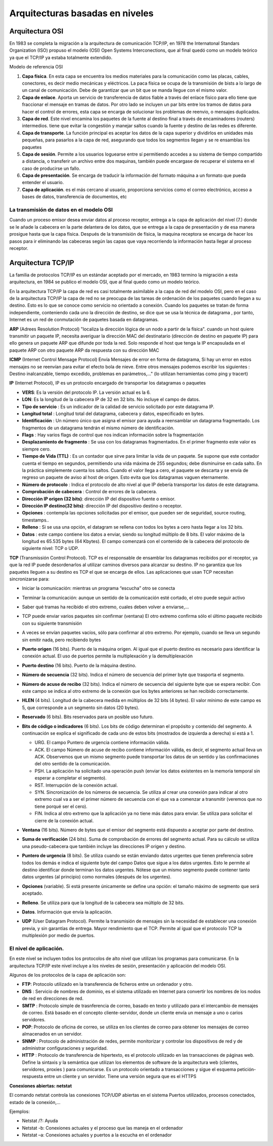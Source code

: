 ********************************
Arquitecturas basadas en niveles
********************************

Arquitectura OSI
================

En 1983 se completa la migración a la arquitectura de comunicación TCP/IP, en 1978 the Internatonal Standars Organization (ISO) propuso el modelo (OSI) Open Systems Interconections, que al final quedó como un modelo teórico ya que el TCP/IP ya estaba totalmente extendido.

Modelo de referencia OSI

.. image:: imagenes/OSI.png

1. **Capa física**. En esta capa se encuentra los medios materiales para la comunicación como las placas, cables, conectores, es decir medio mecánicas y eléctricos. La paca física se ocupa de la transmisión de bists a lo largo de un canal de comunicación. Debe de garantizar que un bit que se manda llegue con el mismo valor.

2. **Capa de enlace**. Aporta un servicio de transferencia de datos fiable a través del enlace físico para ello tiene que fraccionar el mensaje en tramas de datos. Por otro lado se incluyen un par bits entre los tramos de datos para hacer el control de errores, esta capa se encarga de solucionar los problemas de reenvio, o mensajes duplicados.

3. **Capa de red**. Este nivel encamina los paquetes de la fuente al destino final a través de encaminadores (routers) intermedios. tiene que evitar la congestión y manejar saltos cuando la fuente y destino de las redes es diferente.

4. **Capa de transporte**. La función principal es aceptar los datos de la capa superior y dividirlos en unidades más pequeñas, para pasarlos a la capa de red, asegurando que todos los segmentos llegan y se re ensamblas los paquetes

5. **Capa de sesión**. Permite a los usuarios loguearse entre sí permitiendo accedes a su sistema de tiempo compartido a distancia, o transferir un archivo entre dos maquinas, también puede encargase de recuperar el sistema en el caso de producirse un fallo.

6. **Capa de presentación**. Se encarga de traducir la información del formato máquina a un formato que pueda entender el usuario.

7. **Capa de aplicación**. es el más cercano al usuario, proporciona servicios como el correo electrónico, acceso a bases de datos, transferencia de documentos, etc

La transmisión de datos en el modelo OSI
----------------------------------------

Cuando un proceso emisor desea enviar datos al proceso receptor, entrega a la capa de aplicación del nivel (7.) donde se le añade la cabecera en la parte delantera de los datos, que se entrega a la capa de presentación y de esa manera prosigue hasta que la capa física. Después de la transmisión de física, la maquina receptora se encarga de hacer los pasos para ir eliminando las cabeceras según las capas que vaya recorriendo la información hasta llegar al proceso receptor.

Arquitectura TCP/IP
===================

La familia de protocolos TCP/IP es un estándar aceptado por el mercado, en 1983 termino la migración a esta arquitectura, en 1984 se publico el modelo OSI, que al final quedo como un modelo teórico.

.. image:: imagenes/TCP_IP.png

En la arquitectura TCP/IP la capa de red es casi totalmente asimilable a la capa de red del modelo OSI, pero en el caso de la arquitectura TCP/IP la capa de red no se preocupa de las tareas de ordenación de los paquetes cuando llegan a su destino. Esto es lo que se conoce como servicio no orientado a conexión. Cuando los paquetes se tratan de forma independiente, conteniendo cada uno la dirección de destino, se dice que se usa la técnica de datagrama , por tanto, Internet es un red de conmutación de paquetes basada en datagramas.

**ARP** (Adrees Resolution Protocol) "localiza la dirección lógica de un nodo a partir de la física". cuando un host quiere transmitir un paquete IP, necesita averiguar la dirección MAC del destinatario (dirección de destino en paquete IP) para ello genera un paquete ARP que difunde por toda la red. Solo responde el host que tenga la IP encapsulada en el paquete ARP con otro paquete ARP da respuesta con su dirección MAC

**ICMP** (Internet Control Mensage Protocol) Envía Mensajes de error en forma de datagrama, Si hay un error en estos mensajes no se reenvían para evitar el efecto bola de nieve. Entre otros mensajes podemos escribir los siguientes : Destino inalcanzable, tiempo excedido, problemas en parámetros,..." (lo utilizan herramientas como ping y tracert)

**IP** (Internet Protocol), IP es un protocolo encargado de transportar los datagramas o paquetes

.. image:: imagenes/datagrama.png

* **VERS**: Es la versión del protocolo IP. La versión actual es la 6.
    
* **LON**: Es la longitud de la cabecera IP de 32 en 32 bits. No incluye el campo de datos.
        
* **Tipo de servicio** : Es un indicador de la calidad de servicio solicitado por este datagrama IP.
  
* **Longitud total** : Longitud total del datagrama, cabecera y datos, especificado en bytes.
    
* **Identificación** : Un número único que asigna el emisor para ayuda a reensamblar un datagrama fragmentado. Los fragmentos de un datagrama tendrán el mismo número de identificación.

* **Flags** : Hay varios flags de control que nos indican información sobre la fragmentación
    
* **Desplazamiento de fragmento** : Se usa con los datagramas fragmentados. En el primer fragmento este valor es siempre cero.
    
* **Tiempo de Vida (TTL)** : Es un contador que sirve para limitar la vida de un paquete. Se supone que este contador cuenta el tiempo en segundos, permitiendo una vida máxima de 255 segundos; debe disminuirse en cada salto. En la práctica simplemente cuenta los saltos. Cuando el valor llega a cero, el paquete se descarta y se envía de regreso un paquete de aviso al host de origen. Esto evita que los datagramas vaguen eternamente.
    
* **Número de protocolo** : Indica el protocolo de alto nivel al que IP debería transportar los datos de este datagrama.
    
* **Comprobación de cabecera** : Control de errores de la cabecera.
    
* **Dirección IP origen (32 bits)**: dirección IP del dispositivo fuente o emisor.

* **Dirección IP destino(32 bits)**: dirección IP del dispositivo destino o receptor.
    
* **Opciones** : contempla las opciones solicitadas por el emisor, que pueden ser de seguridad, source routing, timestamps..
    
* **Relleno** : Si se usa una opción, el datagram se rellena con todos los bytes a cero hasta llegar a los 32 bits.
    
* **Datos** : este campo contiene los datos a enviar, siendo su longitud múltiplo de 8 bits. El valor máximo de la longitud es 65.535 bytes (64 Kbytes). El campo comenzará con el contenido de la cabecera del protocolo de siguiente nivel: TCP o UDP.

**TCP** (Transmissión Control Protocol). TCP es el responsable de ensamblar los datagramas recibidos por el receptor, ya que la red IP puede desordenarlos al utilizar caminos diversos para alcanzar su destino. IP no garantiza que los paquetes lleguen a su destino es TCP el que se encarga de ellos. Las aplicaciones que usan TCP necesitan sincronizarse para:

* Iniciar la comunicación: mientras un programa “escucha” otro se conecta
    
* Terminar la comunicación: aunque un sentido de la comunicación esté cortado, el otro puede seguir activo
    
* Saber qué tramas ha recibido el otro extremo, cuales deben volver a enviarse,…
  
* TCP puede enviar varios paquetes sin confirmar (ventana) El otro extremo confirma sólo el último paquete recibido con su siguiente transmisión
    
* A veces se envían paquetes vacíos, sólo para confirmar al otro extremo. Por ejemplo, cuando se lleva un segundo sin emitir nada, pero recibiendo bytes
    
  .. image:: imagenes/ventana.png
    :width: 200
    
  .. image:: imagenes/TCP.png
    
* **Puerto origen** (16 bits). Puerto de la máquina origen. Al igual que el puerto destino es necesario para identificar la conexión actual. El uso de puertos permite la multiplexación y la demultiplexación
  
  .. image:: imagenes/Puertos.png
    
* **Puerto destino**  (16 bits). Puerto de la máquina destino.
  
* **Número de secuencia** (32 bits). Indica el número de secuencia del primer byte que trasporta el segmento.
    
* **Número de acuse de recibo** (32 bits). Indica el número de secuencia del siguiente byte que se espera recibir. Con este campo se indica al otro extremo de la conexión que los bytes anteriores se han recibido correctamente.
    
* **HLEN** (4 bits). Longitud de la cabecera medida en múltiplos de 32 bits (4 bytes). El valor mínimo de este campo es 5, que corresponde a un segmento sin datos (20 bytes).
    
* **Reservado** (6 bits). Bits reservados para un posible uso futuro.
    
* **Bits de código o indicadores** (6 bits). Los bits de código determinan el propósito y contenido  del segmento. A continuación se explica el significado de cada uno de estos bits (mostrados de izquierda a derecha) si está a 1.
    
  * URG. El campo Puntero de urgencia contiene información válida.
      
  * ACK. El campo Número de acuse de recibo contiene información válida, es decir, el segmento actual lleva un ACK. Observemos que un mismo segmento puede transportar los datos de un sentido y las confirmaciones del otro sentido de la comunicación.
        
  * PSH. La aplicación ha solicitado una operación push (enviar los datos existentes en la  memoria temporal sin esperar a completar el segmento).
        
  * RST. Interrupción de la conexión actual.
        
  * SYN. Sincronización de los números de secuencia. Se utiliza al crear una conexión para indicar al otro extremo cual va a ser el primer número de secuencia con el que va a comenzar a transmitir (veremos que no tiene porqué ser el cero).
        
  * FIN. Indica al otro extremo que la aplicación ya no tiene más datos para enviar. Se utiliza para solicitar el cierre de la conexión actual.
        
* **Ventana** (16 bits). Número de bytes que el emisor del segmento está dispuesto a aceptar por  parte del destino.
    
* **Suma de verificación** (24 bits). Suma de comprobación de errores del segmento actual. Para su cálculo se utiliza una pseudo-cabecera que también incluye las direcciones IP origen y destino.

* **Puntero de urgencia** (8 bits). Se utiliza cuando se están enviando datos urgentes que tienen preferencia sobre todos los demás e indica el siguiente byte del campo Datos que sigue a los datos urgentes. Esto le permite al destino identificar donde terminan los datos urgentes. Nótese que un mismo segmento puede contener tanto datos urgentes (al principio) como normales (después de los urgentes).
    
* **Opciones** (variable). Si está presente únicamente se define una opción: el tamaño máximo de segmento que será aceptado.
    
* **Relleno**. Se utiliza para que la longitud de la cabecera sea múltiplo de 32 bits.
    
* **Datos**. Información que envía la aplicación.
    


* **UDP** (User Datagram Protocol). Permite la transmisión de mensajes sin la necesidad de establecer una conexión previa, y sin garantías de entrega. Mayor rendimiento que el TCP. Permite al igual que el protocolo TCP la multiplexión por medio de puertos.

  .. image:: imagenes/UDP.png
    
El nivel de aplicación.
-----------------------

En este nivel se incluyen todos los protocolos de alto nivel que utilizan los programas para comunicarse.
En la arquitectura TCP/IP este nivel incluye a los niveles de sesión, presentación y aplicación del modelo OSI.

Algunos de los protocolos de la capa de aplicación son:

* **FTP**: Protocolo utilizado en la transferencia de ficheros entre un ordenador y otro.

* **DNS** : Servicio de nombres de dominio, es el sistema utilizado en Internet para convertir los nombres de los nodos de red en direcciones de red.

* **SMTP** : Protocolo simple de trasnferencia de correo, basado en texto y utilizado para el intercambio de mensajes de correo. Está basado en el concepto cliente-servidor, donde un cliente envía un mensaje a uno o carios servidores.

* **POP**: Protocolo de oficina de correo, se utiliza en los clientes de correo para obtener los mensajes de correo almacenados en un servidor.

* **SNMP** : Protocolo de administración de redes, permite monitorizar y controlar los dispositivos de red y de administrar configuraciones y seguridad.

* **HTTP** : Protocolo de transferencia de hipertexto, es el protocolo utilizado en las transacciones de páginas web. Define la sintaxis y la semántica que utilizan los elementos de software de la arquitectura web (clientes, servidores, proxies ) para comunicarse. Es un protocolo orientado a transacciones y sigue el esquema petición-respuesta entre un cliente y un servidor. Tiene una versión segura que es el  HTTPS

**Conexiones abiertas: netstat**

El comando netstat controla las conexiones TCP/UDP abiertas en el sistema Puertos utilizados, procesos conectados, estado de la conexión,…

Ejemplos:

* Netstat /?: Ayuda
* Netstat -b: Conexiones actuales y el proceso que las maneja en el ordenador
* Netstat –a: Conexiones actuales y puertos a la escucha en el ordenador
       






   

